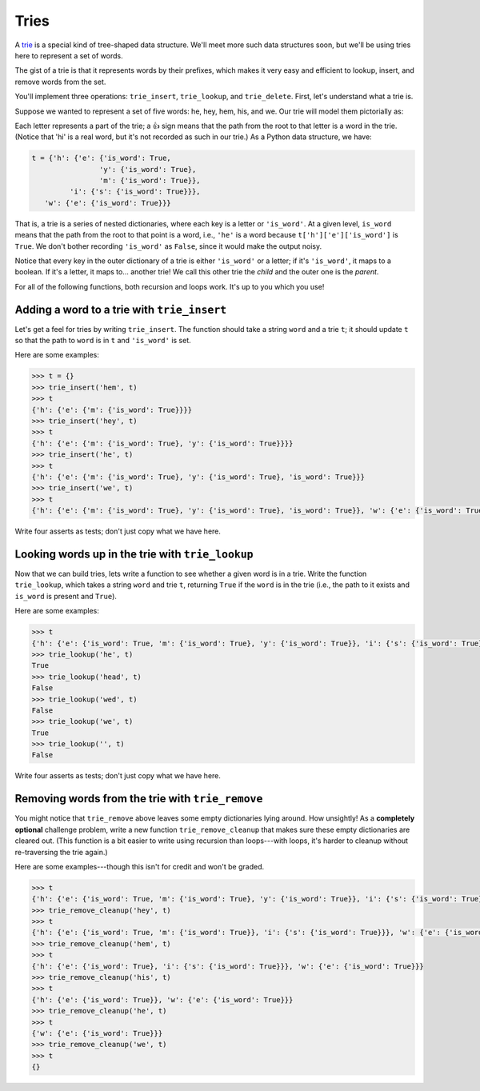 Tries
=====

A `trie <https://en.wikipedia.org/wiki/Trie>`_ is a special kind of tree-shaped data structure. We'll meet more such data structures soon, but we'll be using tries here to represent a set of words.

The gist of a trie is that it represents words by their prefixes, which makes it very easy and efficient to lookup, insert, and remove words from the set.

You'll implement three operations: ``trie_insert``, ``trie_lookup``, and ``trie_delete``. First, let's understand what a trie is.

Suppose we wanted to represent a set of five words: he, hey, hem, his, and we. Our trie will model them pictorially as:

.. image:: /assets/images/cs515/RecursionWorkbook/image.png

Each letter represents a part of the trie; a 👍 sign means that the path from the root to that letter is a word in the trie. (Notice that 'hi' is a real word, but it's not recorded as such in our trie.) As a Python data structure, we have:

.. code-block:: 

    t = {'h': {'e': {'is_word': True, 
                    'y': {'is_word': True}, 
                    'm': {'is_word': True}}, 
             'i': {'s': {'is_word': True}}},
       'w': {'e': {'is_word': True}}}


That is, a trie is a series of nested dictionaries, where each key is a letter or ``'is_word'``. At a given level, ``is_word`` means that the path from the root to that point is a word, i.e., ``'he'`` is a word because ``t['h']['e']['is_word']`` is ``True``. We don't bother recording ``'is_word'`` as ``False``, since it would make the output noisy.

Notice that every key in the outer dictionary of a trie is either ``'is_word'`` or a letter; if it's ``'is_word'``, it maps to a boolean. If it's a letter, it maps to... another trie! We call this other trie the *child* and the outer one is the *parent*.

For all of the following functions, both recursion and loops work. It's up to you which you use!

Adding a word to a trie with ``trie_insert``
--------------------------------------------

Let's get a feel for tries by writing ``trie_insert``. The function should take a string ``word`` and a trie ``t``; it should update ``t`` so that the path to ``word`` is in ``t`` and ``'is_word'`` is set.

Here are some examples:

.. code-block:: 

    >>> t = {}
    >>> trie_insert('hem', t)
    >>> t
    {'h': {'e': {'m': {'is_word': True}}}}
    >>> trie_insert('hey', t)
    >>> t
    {'h': {'e': {'m': {'is_word': True}, 'y': {'is_word': True}}}}
    >>> trie_insert('he', t)
    >>> t
    {'h': {'e': {'m': {'is_word': True}, 'y': {'is_word': True}, 'is_word': True}}}
    >>> trie_insert('we', t)
    >>> t
    {'h': {'e': {'m': {'is_word': True}, 'y': {'is_word': True}, 'is_word': True}}, 'w': {'e': {'is_word': True}}}

Write four asserts as tests; don't just copy what we have here.

Looking words up in the trie with ``trie_lookup`` 
-------------------------------------------------

Now that we can build tries, lets write a function to see whether a given word is in a trie. Write the function ``trie_lookup``, which takes a string ``word`` and trie ``t``, returning ``True`` if the ``word`` is in the trie (i.e., the path to it exists and ``is_word`` is present and ``True``).

Here are some examples:

.. code-block:: 

    >>> t
    {'h': {'e': {'is_word': True, 'm': {'is_word': True}, 'y': {'is_word': True}}, 'i': {'s': {'is_word': True}}}, 'w': {'e': {'is_word': True}}}
    >>> trie_lookup('he', t)
    True
    >>> trie_lookup('head', t)
    False
    >>> trie_lookup('wed', t)
    False
    >>> trie_lookup('we', t)
    True
    >>> trie_lookup('', t)
    False

Write four asserts as tests; don't just copy what we have here.

Removing words from the trie with ``trie_remove`` 
-------------------------------------------------

You might notice that ``trie_remove`` above leaves some empty dictionaries lying around. How unsightly! As a **completely optional** challenge problem, write a new function ``trie_remove_cleanup`` that makes sure these empty dictionaries are cleared out. (This function is a bit easier to write using recursion than loops---with loops, it's harder to cleanup without re-traversing the trie again.)

Here are some examples---though this isn't for credit and won't be graded.

.. code-block:: 

    >>> t
    {'h': {'e': {'is_word': True, 'm': {'is_word': True}, 'y': {'is_word': True}}, 'i': {'s': {'is_word': True}}}, 'w': {'e': {'is_word': True}}}
    >>> trie_remove_cleanup('hey', t)
    >>> t
    {'h': {'e': {'is_word': True, 'm': {'is_word': True}}, 'i': {'s': {'is_word': True}}}, 'w': {'e': {'is_word': True}}}
    >>> trie_remove_cleanup('hem', t)
    >>> t
    {'h': {'e': {'is_word': True}, 'i': {'s': {'is_word': True}}}, 'w': {'e': {'is_word': True}}}
    >>> trie_remove_cleanup('his', t)
    >>> t
    {'h': {'e': {'is_word': True}}, 'w': {'e': {'is_word': True}}}
    >>> trie_remove_cleanup('he', t)
    >>> t
    {'w': {'e': {'is_word': True}}}
    >>> trie_remove_cleanup('we', t)
    >>> t
    {}

.. challenge:: 
    :tester: /_static/cs515_challenges/Workbook/Challenge2/test_task.py


    # define trie_insert
    # write 4 asserts (outside of the function)

    # then define trie_lookup
    # write 4 asserts (outside of the function)

    # then define trie_remove
    # write 4 asserts (outside of the function)

